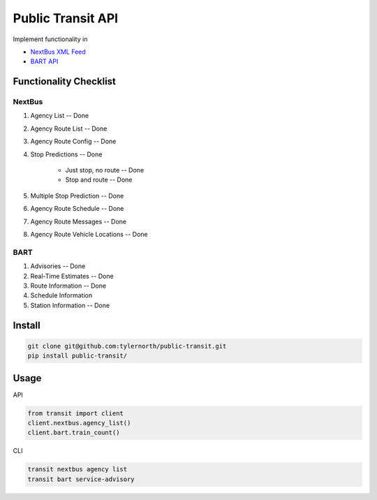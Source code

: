 ###################
Public Transit API
###################

Implement functionality in

- `NextBus XML Feed <http://www.nextbus.com/xmlFeedDocs/NextBusXMLFeed.pdf>`_

- `BART API <http://api.bart.gov/docs/overview/index.aspx>`_

========================
Functionality Checklist
========================

-------
NextBus
-------

#. Agency List -- Done
#. Agency Route List -- Done
#. Agency Route Config -- Done
#. Stop Predictions -- Done

    - Just stop, no route -- Done
    - Stop and route -- Done

#. Multiple Stop Prediction -- Done
#. Agency Route Schedule -- Done
#. Agency Route Messages -- Done
#. Agency Route Vehicle Locations -- Done

----
BART
----

#. Advisories -- Done
#. Real-Time Estimates -- Done
#. Route Information -- Done
#. Schedule Information
#. Station Information -- Done

=======
Install
=======

.. code::

    git clone git@github.com:tylernorth/public-transit.git
    pip install public-transit/

=====
Usage
=====
API

.. code::

    from transit import client
    client.nextbus.agency_list()
    client.bart.train_count()

CLI

.. code::

    transit nextbus agency list
    transit bart service-advisory
